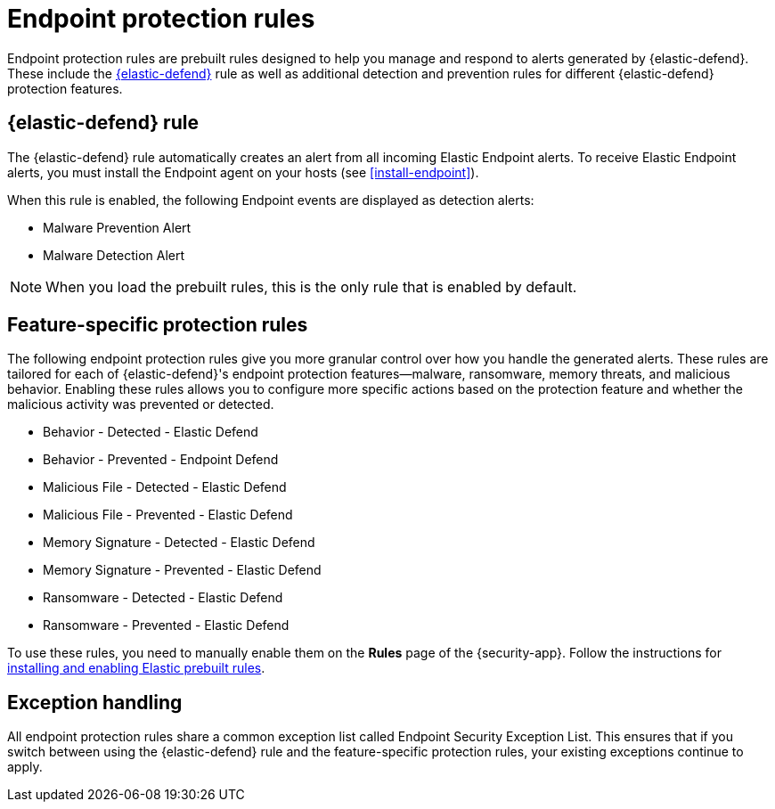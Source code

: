 [[endpoint-protection-rules]]
= Endpoint protection rules

Endpoint protection rules are prebuilt rules designed to help you manage and respond to alerts generated by {elastic-defend}. These include the <<endpoint-security, {elastic-defend}>> rule as well as additional detection and prevention rules for different {elastic-defend} protection features.

[discrete]
== {elastic-defend} rule

The {elastic-defend} rule automatically creates an alert from all incoming Elastic Endpoint alerts. To receive Elastic Endpoint alerts, you must install the Endpoint agent on your hosts (see <<install-endpoint>>).

When this rule is enabled, the following Endpoint events are displayed as detection alerts:

** Malware Prevention Alert
** Malware Detection Alert

NOTE: When you load the prebuilt rules, this is the only rule that is enabled by default.

[discrete]
== Feature-specific protection rules

The following endpoint protection rules give you more granular control over how you handle the generated alerts. These rules are tailored for each of {elastic-defend}'s endpoint protection features—malware, ransomware, memory threats, and malicious behavior. Enabling these rules allows you to configure more specific actions based on the protection feature and whether the malicious activity was prevented or detected.

* Behavior - Detected - Elastic Defend
* Behavior - Prevented - Endpoint Defend
* Malicious File - Detected - Elastic Defend
* Malicious File - Prevented - Elastic Defend
* Memory Signature - Detected - Elastic Defend
* Memory Signature - Prevented - Elastic Defend
* Ransomware - Detected - Elastic Defend
* Ransomware - Prevented - Elastic Defend

To use these rules, you need to manually enable them on the **Rules** page of the {security-app}. Follow the instructions for <<load-prebuilt-rules,installing and enabling Elastic prebuilt rules>>.

[discrete]
== Exception handling

All endpoint protection rules share a common exception list called Endpoint Security Exception List. This ensures that if you switch between using the {elastic-defend} rule and the feature-specific protection rules, your existing exceptions continue to apply.